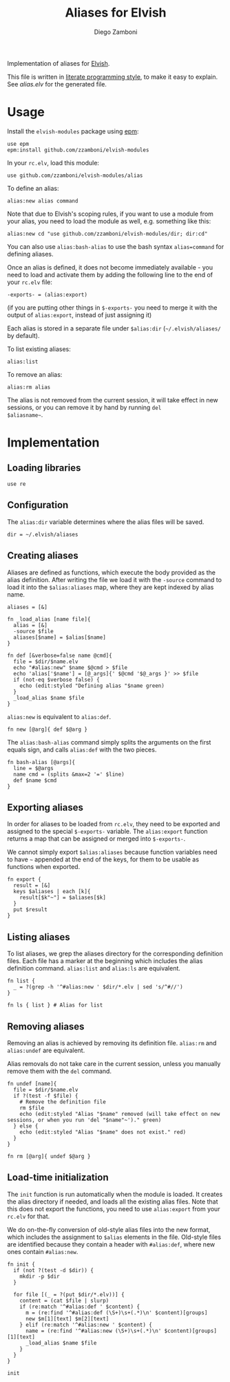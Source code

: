 #+title: Aliases for Elvish
#+author: Diego Zamboni
#+email: diego@zzamboni.org

Implementation of aliases for [[http://elvish.io][Elvish]].

This file is written in [[http://www.howardism.org/Technical/Emacs/literate-programming-tutorial.html][literate programming style]], to make it easy
to explain. See [[alias.elv][alias.elv]] for the generated file.

* Table of Contents                                            :TOC:noexport:
- [[#usage][Usage]]
- [[#implementation][Implementation]]
  - [[#loading-libraries][Loading libraries]]
  - [[#configuration][Configuration]]
  - [[#creating-aliases][Creating aliases]]
  - [[#exporting-aliases][Exporting aliases]]
  - [[#listing-aliases][Listing aliases]]
  - [[#removing-aliases][Removing aliases]]
  - [[#load-time-initialization][Load-time initialization]]

* Usage

Install the =elvish-modules= package using [[https://elvish.io/ref/epm.html][epm]]:

#+begin_src elvish
  use epm
  epm:install github.com/zzamboni/elvish-modules
#+end_src

In your =rc.elv=, load this module:

#+begin_src elvish
  use github.com/zzamboni/elvish-modules/alias
#+end_src

To define an alias:

#+begin_src elvish
  alias:new alias command
#+end_src

Note that due to Elvish's scoping rules, if you want to use a module
from your alias, you need to load the module as well, e.g. something
like this:

#+begin_src elvish
  alias:new cd "use github.com/zzamboni/elvish-modules/dir; dir:cd"
#+end_src

You can also use =alias:bash-alias= to use the bash syntax
=alias=command= for defining aliases.

Once an alias is defined, it does not become immediately available -
you need to load and activate them by adding the following line to the
end of your =rc.elv= file:

#+begin_src elvish
  -exports- = (alias:export)
#+end_src

(if you are putting other things in =$-exports-= you need to merge it
with the output of =alias:export=, instead of just assigning it)

Each alias is stored in a separate file under =$alias:dir=
(=~/.elvish/aliases/= by default).

To list existing aliases:

#+begin_src elvish
  alias:list
#+end_src

To remove an alias:

#+begin_src elvish
  alias:rm alias
#+end_src

The alias is not removed from the current session, it will take effect
in new sessions, or you can remove it by hand by running =del
$aliasname~=.

* Implementation
:PROPERTIES:
:header-args:elvish: :tangle (concat (file-name-sans-extension (buffer-file-name)) ".elv")
:header-args: :mkdirp yes :comments no
:END:

#+begin_src elvish :exports none
  # DO NOT EDIT THIS FILE DIRECTLY
  # This is a file generated from a literate programing source file located at
  # https://github.com/zzamboni/elvish-modules/blob/master/alias.org.
  # You should make any changes there and regenerate it from Emacs org-mode using C-c C-v t
#+end_src

** Loading libraries

#+begin_src elvish
  use re
#+end_src

** Configuration

The =alias:dir= variable determines where the alias files will be saved.

#+begin_src elvish
  dir = ~/.elvish/aliases
#+end_src

** Creating aliases

Aliases are defined as functions, which execute the body provided as
the alias definition. After writing the file we load it with the
=-source= command to load it into the =$alias:aliases= map, where they are
kept indexed by alias name.

#+begin_src elvish
  aliases = [&]
#+end_src

#+begin_src elvish
  fn _load_alias [name file]{
    alias = [&]
    -source $file
    aliases[$name] = $alias[$name]
  }
#+end_src

#+begin_src elvish
  fn def [&verbose=false name @cmd]{
    file = $dir/$name.elv
    echo "#alias:new" $name $@cmd > $file
    echo 'alias['$name'] = [@_args]{' $@cmd '$@_args }' >> $file
    if (not-eq $verbose false) {
      echo (edit:styled "Defining alias "$name green)
    }
    _load_alias $name $file
  }
#+end_src

=alias:new= is equivalent to =alias:def=.

#+begin_src elvish
  fn new [@arg]{ def $@arg }
#+end_src

The =alias:bash-alias= command simply splits the arguments on the first
equals sign, and calls =alias:def= with the two pieces.

#+begin_src elvish
  fn bash-alias [@args]{
    line = $@args
    name cmd = (splits &max=2 '=' $line)
    def $name $cmd
  }
#+end_src

** Exporting aliases

In order for aliases to be loaded from =rc.elv=, they need to be
exported and assigned to the special =$-exports-= variable. The
=alias:export= function returns a map that can be assigned or merged
into =$-exports-=.

We cannot simply export =$alias:aliases= because function variables need
to have =~= appended at the end of the keys, for them to be usable as
functions when exported.

#+begin_src elvish
  fn export {
    result = [&]
    keys $aliases | each [k]{
      result[$k"~"] = $aliases[$k]
    }
    put $result
  }
#+end_src

** Listing aliases

To list aliases, we grep the aliases directory for the corresponding
definition files. Each file has a marker at the beginning which
includes the alias definition command. =alias:list= and =alias:ls= are
equivalent.

#+begin_src elvish
  fn list {
    _ = ?(grep -h '^#alias:new ' $dir/*.elv | sed 's/^#//')
  }

  fn ls { list } # Alias for list
#+end_src

** Removing aliases

Removing an alias is achieved by removing its definition
file. =alias:rm= and =alias:undef= are equivalent.

Alias removals do not take care in the current session, unless you
manually remove them with the =del= command.

#+begin_src elvish
  fn undef [name]{
    file = $dir/$name.elv
    if ?(test -f $file) {
      # Remove the definition file
      rm $file
      echo (edit:styled "Alias "$name" removed (will take effect on new sessions, or when you run 'del "$name"~')." green)
    } else {
      echo (edit:styled "Alias "$name" does not exist." red)
    }
  }

  fn rm [@arg]{ undef $@arg }
#+end_src

** Load-time initialization

The =init= function is run automatically when the module is loaded. It
creates the alias directory if needed, and loads all the existing
alias files. Note that this does not export the functions, you need to
use =alias:export= from your =rc.elv= for that.

We do on-the-fly conversion of old-style alias files into the new
format, which includes the assignment to =$alias= elements in the
file. Old-style files are identified because they contain a header
with =#alias:def=, where new ones contain =#alias:new=.

#+begin_src elvish
  fn init {
    if (not ?(test -d $dir)) {
      mkdir -p $dir
    }

    for file [(_ = ?(put $dir/*.elv))] {
      content = (cat $file | slurp)
      if (re:match '^#alias:def ' $content) {
        m = (re:find '^#alias:def (\S+)\s+(.*)\n' $content)[groups]
        new $m[1][text] $m[2][text]
      } elif (re:match '^#alias:new ' $content) {
        name = (re:find '^#alias:new (\S+)\s+(.*)\n' $content)[groups][1][text]
        _load_alias $name $file
      }
    }
  }

  init
#+end_src
